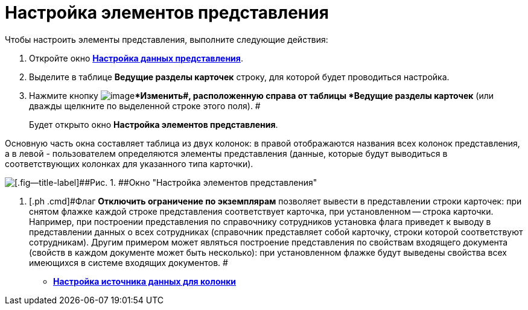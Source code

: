 = Настройка элементов представления

Чтобы настроить элементы представления, выполните следующие действия:

. [.ph .cmd]#Откройте окно xref:SettingView_Selection_Information.html#task_zrd_kjn_g4__view_set_data[[.keyword .wintitle]*Настройка данных представления*].#
. [.ph .cmd]#Выделите в таблице *Ведущие разделы карточек* строку, для которой будет проводиться настройка.#
. [.ph .cmd]#Нажмите кнопку image:Buttons/change.png[image]**Изменить##, расположенную справа от таблицы *Ведущие разделы карточек* (или дважды щелкните по выделенной строке этого поля). #
+
Будет открыто окно [.keyword .wintitle]*Настройка элементов представления*.

Основную часть окна составляет таблица из двух колонок: в правой отображаются названия всех колонок представления, а в левой - пользователем определяются элементы представления (данные, которые будут выводиться в соответствующих колонках для указанного типа карточки).

image::Setting_Item_Views.png[[.fig--title-label]##Рис. 1. ##Окно "Настройка элементов представления"]
. [.ph .cmd]#Флаг *Отключить ограничение по экземплярам* позволяет вывести в представлении строки карточек: при снятом флажке каждой строке представления соответствует карточка, при установленном -- строка карточки. Например, при построении представления по справочнику сотрудников установка флага приведет к выводу в представлении данных о всех сотрудниках (справочник представляет собой карточку, строки которой соответствуют сотрудникам). Другим примером может являться построение представления по свойствам входящего документа (свойств в каждом документе может быть несколько): при установленном флажке будут выведены свойства всех имеющихся в системе входящих документов. #

* *link:../topics/SettingView_Settings_Elements_Columns.adoc[Настройка источника данных для колонки]* +

